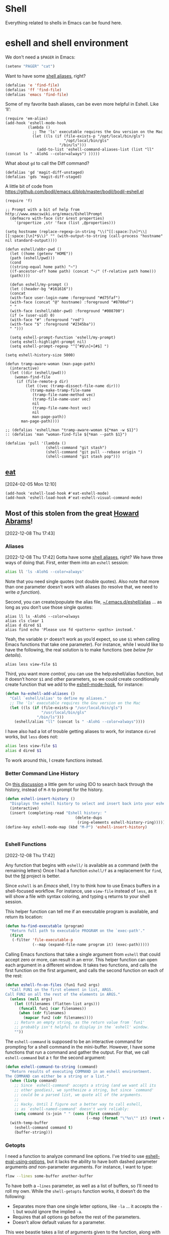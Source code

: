 * Shell

Everything related to shells in Emacs can be found here.

* eshell and shell environment

We don't need a =$PAGER= in Emacs:

#+BEGIN_SRC emacs-lisp
     (setenv "PAGER" "cat")
#+END_SRC

Want to have some [[http://www.emacswiki.org/emacs/EshellAlias][shell aliases]], right?

#+BEGIN_SRC emacs-lisp
    (defalias 'e 'find-file)
    (defalias 'ff 'find-file)
    (defalias 'emacs 'find-file)
#+END_SRC

Some of my favorite bash aliases, can be even more helpful in Eshell. Like ‘ll’:

  #+BEGIN_SRC elisp
    (require 'em-alias)
    (add-hook 'eshell-mode-hook
              (lambda ()
                ;; The 'ls' executable requires the Gnu version on the Mac
                (let ((ls (if (file-exists-p "/opt/local/bin/gls")
                              "/opt/local/bin/gls"
                            "/bin/ls")))
                  (add-to-list 'eshell-command-aliases-list (list "ll" (concat ls " -AlohG --color=always") )))))
  #+END_SRC

What about =gd= to call the Diff command?

   #+BEGIN_SRC elisp
     (defalias 'gd 'magit-diff-unstaged)
     (defalias 'gds 'magit-diff-staged)
   #+END_SRC

A little bit of code from https://github.com/bodil/emacs.d/blob/master/bodil/bodil-eshell.el

#+BEGIN_SRC elisp
  (require 'f)

  ;; Prompt with a bit of help from http://www.emacswiki.org/emacs/EshellPrompt
    (defmacro with-face (str &rest properties)
      `(propertize ,str 'face (list ,@properties)))

  (setq hostname (replace-regexp-in-string "\\(^[[:space:]\n]*\\|[[:space:]\n]*$\\)" "" (with-output-to-string (call-process "hostname" nil standard-output))))

  (defun eshell/abbr-pwd ()
    (let ((home (getenv "HOME"))
    (path (eshell/pwd)))
    (cond
    ((string-equal home path) "~")
    ((f-ancestor-of? home path) (concat "~/" (f-relative path home)))
    (path))))

    (defun eshell/my-prompt ()
    (let ((header-bg "#161616"))
    (concat
    (with-face user-login-name :foreground "#d75faf")
    (with-face (concat "@" hostname) :foreground "#8700af")
    " "
    (with-face (eshell/abbr-pwd) :foreground "#008700")
    (if (= (user-uid) 0)
    (with-face "#" :foreground "red")
    (with-face "$" :foreground "#2345ba"))
    " ")))

    (setq eshell-prompt-function 'eshell/my-prompt)
    (setq eshell-highlight-prompt nil)
    (setq eshell-prompt-regexp "^[^#$\n]+[#$] ")
#+END_SRC

#+begin_src elisp
  (setq eshell-history-size 5000)
#+end_src

#+begin_src elisp
  (defun tramp-aware-woman (man-page-path)
    (interactive)
    (let ((dir (eshell/pwd)))
      (woman-find-file
       (if (file-remote-p dir)
           (let ((vec (tramp-dissect-file-name dir)))
             (tramp-make-tramp-file-name
              (tramp-file-name-method vec)
              (tramp-file-name-user vec)
              nil
              (tramp-file-name-host vec)
              nil
              man-page-path))
         man-page-path))))

  ;; (defalias 'eshell/man "tramp-aware-woman ${*man -w $1}")
  :: (defalias 'man "woman-find-file ${*man --path $1}")
#+end_src

#+begin_src elisp
  (defalias 'pull '(lambda ()
                    (shell-command "git stash")
                    (shell-command "git pull --rebase origin ")
                    (shell-command "git stash pop")))
#+end_src

** [[https://codeberg.org/akib/emacs-eat/][eat]]
[2024-02-05 Mon 12:10]

#+begin_src elisp
  (add-hook 'eshell-load-hook #'eat-eshell-mode)
  (add-hook 'eshell-load-hook #'eat-eshell-visual-command-mode)
#+end_src


** Most of this stolen from the great [[https://github.com/howardabrams/hamacs/blob/main/ha-eshell.org][Howard Abrams]]!
[2022-12-08 Thu 17:43]
*** Aliases
[2022-12-08 Thu 17:42]
Gotta have some [[http://www.emacswiki.org/emacs/EshellAlias][shell aliases]], right? We have three ways of doing
that. First, enter them into an =eshell= session:

#+begin_src sh
  alias ll 'ls -AlohG --color=always'
#+end_src
Note that you need single quotes (not double quotes). Also note that
more than one parameter doesn’t work with aliases (to resolve that, we
need to write [[Eshell Functions][a function]]).

Second, you can create/populate the alias file,
[[file:~/.emacs.d/eshell/alias][~/.emacs.d/eshell/alias]] … as long as you don’t use those single
quotes:

#+begin_src shell :tangle ~/.emacs.d/eshell/alias
  alias ll ls -AlohG --color=always
  alias cls clear 1
  alias d dired $1
  alias find echo 'Please use fd <pattern> <paths> instead.'
#+end_src
Yeah, the variable =$*= doesn’t work as you’d expect, so use =$1= when calling Emacs functions that take one parameter).
For instance, while I would like to have the following, the real solution is to make functions (see [[Less and More][below for details]]).
#+begin_src shell :tangle ~/.emacs.d/eshell/alias
  alias less view-file $1
#+end_src

Third,  you want more /control/, you can use the help:eshell/alias function, but it doesn’t honor =$1= and other parameters, so we could create conditionally create function that we add to the [[help:eshell-mode-hook][eshell-mode-hook]], for instance:
#+begin_src emacs-lisp :tangle no
  (defun ha-eshell-add-aliases ()
    "Call `eshell/alias' to define my aliases."
    ;; The 'ls' executable requires the Gnu version on the Mac
    (let ((ls (if (file-exists-p "/usr/local/bin/gls")
                  "/usr/local/bin/gls"
                "/bin/ls")))
      (eshell/alias "ll" (concat ls " -AlohG --color=always"))))
#+end_src

I have also had a lot of trouble getting aliases to work, for instance =dired= works, but =less= does not:
#+begin_src sh :tangle no
  alias less view-file $1
  alias d dired $1
#+end_src
To work around this, I create functions instead.

*** Better Command Line History
On [[http://www.reddit.com/r/emacs/comments/1zkj2d/advanced_usage_of_eshell/][this discussion]] a little gem for using IDO to search back through the history, instead of =M-R= to prompt for the history.
#+begin_src emacs-lisp
  (defun eshell-insert-history ()
    "Displays the eshell history to select and insert back into your eshell."
    (interactive)
    (insert (completing-read "Eshell history: "
                                 (delete-dups
                                  (ring-elements eshell-history-ring)))))
  (define-key eshell-mode-map (kbd "M-P") 'eshell-insert-history)


  #+END_SRC
*** Eshell Functions
[2022-12-08 Thu 17:42]

Any function that begins with =eshell/= is available as a command (with the remaining letters) Once I had a function =eshell/f= as a replacement for =find=, but the [[https://github.com/sharkdp/fd][fd]] project is better.

Since =eshell= is an /Emacs/ shell, I try to think how to use Emacs buffers in a shell-focused workflow. For instance, use =view-file= instead of =less=, as it will show a file with syntax coloring, and typing ~q~ returns to your shell session.

This helper function can tell me if an executable program is
available, and return its location:

#+begin_src emacs-lisp
  (defun ha-find-executable (program)
    "Return full path to executable PROGRAM on the `exec-path'."
    (first
     (-filter 'file-executable-p
              (--map (expand-file-name program it) (exec-path)))))
#+end_src

Calling Emacs functions that take a single argument from =eshell= that
could accept zero or more, can result in an error. This helper
function can open each argument in a different window. It takes two
functions, and calls the first function on the first argument, and
calls the second function on each of the rest:

#+begin_src emacs-lisp
  (defun eshell-fn-on-files (fun1 fun2 args)
    "Call FUN1 on the first element in list, ARGS.
  Call FUN2 on all the rest of the elements in ARGS."
    (unless (null args)
      (let ((filenames (flatten-list args)))
        (funcall fun1 (car filenames))
        (when (cdr filenames)
          (mapcar fun2 (cdr filenames))))
      ;; Return an empty string, as the return value from `fun1'
      ;; probably isn't helpful to display in the `eshell' window.
      ""))
#+end_src

The =eshell-command= is supposed to be an interactive command for
prompting for a shell command in the mini-buffer. However, I have some
functions that run a command and gather the output. For that, we call
=eshell-command= but a =t= for the second argument:

#+begin_src emacs-lisp
  (defun eshell-command-to-string (command)
    "Return results of executing COMMAND in an eshell environtment.
  The COMMAND can either be a string or a list."
    (when (listp command)
      ;; Since `eshell-command' accepts a string (and we want all its
      ;; other goodies), we synthesize a string, but since `command'
      ;; could be a parsed list, we quote all of the arguments.
      ;;
      ;; Hacky. Until I figure out a better way to call eshell,
      ;; as `eshell-named-command' doesn't work reliably:
      (setq command (s-join " " (cons (first command)
                                      (--map (format "\"%s\"" it) (rest command))))))
    (with-temp-buffer
      (eshell-command command t)
      (buffer-string)))
#+end_src

*** Getopts
I need a function to analyze command line options. I’ve tried to use
[[help:eshell-eval-using-options][eshell-eval-using-options]], but it lacks the ability to have both
dashed parameter arguments /and/ non-parameter arguments. For instance,
I want to type:

#+begin_src sh
  flow --lines some-buffer another-buffer
#+end_src

To have both a =—lines= parameter, as well as a list of buffers, so I’ll need to roll my own.
While the =shell-getopts= function works, it doesn’t do the following:
  - Separates more than one single letter options, like =-la= … it accepts the =-l= but would ignore the implied =-a=.
  - Requires that all options go before the rest of the parameters.
  - Doesn’t allow default values for a parameter.

This wee beastie takes a list of arguments given to the function,
along with a /argument definition/, and returns a hash-table of
results.
#+begin_src emacs-lisp
  (defun eshell-getopts (defargs args)
    "Return hash table of ARGS parsed against DEFARGS.
  Where DEFARGS is an argument definition, a list of plists.
  For instance:
     '((:name number :short \"n\"                 :parameter integer :default 0)
       (:name title  :short \"t\" :long \"title\" :parameter string)
       (:name debug  :short \"d\" :long \"debug\"))

  If ARGS, a list of _command line parameters_ is something like:

      '(\"-d\" \"-n\" \"4\" \"--title\" \"How are that\" \"this\" \"is\" \"extra\")

  The hashtable return would contain these entries:

      debug t
      number 4  ; as a number
      title \"How are that\" ; as a string
      parameters (\"this\" \"is\" \"extra\") ; as a list of strings "
    (let ((retmap    (make-hash-table))
          (short-arg (rx string-start "-" (group alnum)))
          (long-arg  (rx string-start "--" (group (1+ any)))))

      ;; Let's not pollute the Emacs name space with tiny functions, as
      ;; well as we want these functions to have access to the "somewhat
      ;; global variables", `retmap' and `defargs', we use the magical
      ;; `cl-labels' macro to define small functions:

      (cl-labels ((match-short (str defarg)
                    ;; Return t if STR matches against DEFARG's short label:
                    (and (string-match short-arg str)
                         (string= (match-string 1 str)
                                  (plist-get defarg :short))))

                  (match-long (str defarg)
                    ;; Return t if STR matches against DEFARG's long label:
                    (and (string-match long-arg str)
                         (string= (match-string 1 str)
                                  (plist-get defarg :long))))

                  (match-arg (str defarg)
                    ;; Return DEFARG if STR matches its definition (and it's a string):
                    (when (and (stringp str)
                               (or (match-short str defarg)
                                   (match-long str defarg)))
                      defarg))

                  (find-argdef (str)
                    ;; Return entry in DEFARGS that matches STR:
                    (first (--filter (match-arg str it) defargs)))

                  (process-args (arg parm rest)
                    (when arg
                      (let* ((defarg (find-argdef arg))
                             (key    (plist-get defarg :name)))
                        (cond
                         ;; If ARG doesn't match any definition, add
                         ;; everything else to PARAMETERS key:
                         ((null defarg)
                          (puthash 'parameters (cons arg rest) retmap))

                         ((plist-get defarg :help)
                          (error (documentation (plist-get defarg :help))))

                         ;; If argument definition has a integer parameter,
                         ;; convert next entry as a number and process rest:
                         ((eq (plist-get defarg :parameter) 'integer)
                          (puthash key (string-to-number parm) retmap)
                          (process-args (cadr rest) (caddr rest) (cddr rest)))

                         ;; If argument definition has a parameter, use
                         ;; the next entry as the value and process rest:
                         ((plist-get defarg :parameter)
                          (puthash key parm retmap)
                          (process-args (cadr rest) (caddr rest) (cddr rest)))

                         ;; No parameter? Store true for its key:
                         (t
                          (puthash key t retmap)
                          (process-args (first rest) (second rest) (cdr rest))))))))

        (process-args (first args) (second args) (cdr args))
        retmap)))
#+end_src

Let’s make some test examples:
#+begin_src emacs-lisp :tangle no
  (ert-deftest eshell-getopts-test ()
    (let* ((defargs
            '((:name number :short "n"                :parameter integer :default 0)
              (:name title  :short "t" :long "title"  :parameter string)
              (:name debug  :short "d" :long "debug")))
           (no-options   '())
           (just-params  '("apple" "banana" "carrot"))
           (just-options '("-d" "-t" "this is a title"))
           (all-options  '("-d" "-n" "4" "--title" "My title" "apple" "banana" "carrot"))
           (odd-params   `("ha-eshell.org" ,(get-buffer "ha-eshell.org"))))

      ;; No options ...
      (should (= (hash-table-count (eshell-getopts defargs no-options)) 0))

      ;; Just parameters, no options
      (let ((opts (eshell-getopts defargs just-params)))
        (should (= (hash-table-count opts) 1))
        (should (= (length (gethash 'parameters opts)) 3)))

      ;; No parameters, few options
      (let ((opts (eshell-getopts defargs just-options)))
        (should (= (hash-table-count opts) 2))
        (should (= (length (gethash 'parameters opts)) 0))
        (should (gethash 'debug opts))
        (should (string= (gethash 'title opts) "this is a title")))

      ;; All options
      (let ((opts (eshell-getopts defargs all-options)))
        (should (= (hash-table-count opts) 4))
        (should (gethash 'debug opts))
        (should (= (gethash 'number opts) 4))
        (should (string= (gethash 'title opts) "My title"))
        (should (= (length (gethash 'parameters opts)) 3)))

      (let* ((opts  (eshell-getopts defargs odd-params))
             (parms (gethash 'parameters opts)))

        (should (= (hash-table-count opts) 1))
        (should (= (length parms) 2))
        (should (stringp (first parms)))
        (should (bufferp (second parms))))))
#+end_src

*** Setting Variables
To set a variable in Eshell, you use good ol’ =setq=, but that would
create global variables. We can make a version for Eshell, that makes
buffer-local variables.
#+begin_src emacs-lisp
  (defun eshell/set (&rest args)
    "Creates a buffer local variables."
    (dolist (arg-pair (seq-partition args 2))
      (seq-let (var val) arg-pair
        (let ((var-sym (make-symbol var)))
          (set (make-local-variable var-sym) val)))))
#+end_src

*** Less and More
[2022-12-08 Thu 17:53]

While I can type =find-file=, I often use =e= as an alias for =emacsclient=
in Terminals, so let’s do something similar for =eshell=:
Also note that we can take advantage of the =eshell-fn-on-files=
function to expand the [[help:find-file][find-file]] (which takes one argument), to open
more than one file at one time.

#+begin_src emacs-lisp
  (defun eshell/e (&rest files)
    "Essentially an alias to the `find-file' function."
    (eshell-fn-on-files 'find-file 'find-file-other-window files))

  (defun eshell/ee (&rest files)
    "Edit one or more files in another window."
    (eshell-fn-on-files 'find-file-other-window 'find-file-other-window files))
#+end_src

No way would I accidentally type any of the following commands:

#+begin_src emacs-lisp
  (defalias 'eshell/emacs 'eshell/e)
  (defalias 'eshell/vi 'eshell/e)
  (defalias 'eshell/vim 'eshell/e)
#+end_src

Both =less= and =more= are the same to me. as I want to scroll through a
file. Sure the [[https://github.com/sharkdp/bat][bat]] program is cool, but from eshell, we could call
[[help:view-file][view-file]], and hit ~q~ to quit and return to the shell.

#+begin_src emacs-lisp
  (defun eshell/less (&rest files)
    "Essentially an alias to the `view-file' function."
    (eshell-fn-on-files 'view-file 'view-file-other-window files))
#+end_src
Do I type =more= any more than =less=?
#+begin_src emacs-lisp
  (defalias 'eshell/more 'eshell/less)
  (defalias 'eshell/view 'eshell/less)
#+end_src

*** git
[2022-12-08 Thu 17:55]

I used to have a number =g=-prefixed aliases to call git-related
commands, but now, I call [[file:ha-config.org::*Magit][Magit]] instead. My =gst= command is an alias to
=magit-status=, but using the =alias= doesn't pull in the current working
directory, so I make it a function, instead:

#+begin_src emacs-lisp
  (defun eshell/gst (&rest args)
      (magit-status (pop args) nil)
      (eshell/echo))   ;; The echo command suppresses output
#+end_src

*** Regular Expressions
[2022-12-08 Thu 17:57]

I think using the [[help:rx][rx]] macro with applications like =grep= is great reason why =eshell= rocks. Assuming we can’t remember cryptic regular expression syntax, we could look for a GUID-like strings using =ripgrep= with:
#+begin_src sh
  $ rg (rx (one-or-more hex) "-" (one-or-more hex))
#+end_src
The problem with this trick is that =rx= outputs an Emacs-compatible regular expression, which doesn’t always match regular expressions accepted by most applications.

The [[https://github.com/joddie/pcre2el][pcre2el]] project can convert from a Lisp regular expression to a
[[http://www.pcre.org/][PCRE]] (Perl Compatible Regular Expression), acceptable by [[https://github.com/BurntSushi/ripgrep][ripgrep]].

#+begin_src emacs-lisp
  (require 'pcre2el)

  (defmacro prx (&rest expressions)
          "Convert the rx-compatible regular EXPRESSIONS to PCRE.
        Most shell applications accept Perl Compatible Regular Expressions."
          `(rx-let ((integer (1+ digit))
                    (float   (seq integer "." integer))
                    (b256    (seq (optional (or "1" "2"))
                                  (regexp "[0-9]\\{1,2\\}")))
                    (ipaddr  (seq b256 "." b256 "." b256 "." b256))
                    (time    (seq digit (optional digit) ":" (= 2 digit) (optional ":" (= 2 digit))))
                    (email   (seq (1+ (regexp "[^,< ]")) "@" (1+ (seq (1+ (any alnum "-"))) ".") (1+ alnum)))
                    (date    (seq (= 2 digit) (or "/" "-") (= 2 digit) (or "/" "-") (= 4 digit)))
                    (ymd     (seq (= 4 digit) (or "/" "-") (= 2 digit) (or "/" "-") (= 2 digit)))
                    (uuid    (seq (= 8 hex) "-" (= 3 (seq (= 4 hex) "-")) (= 12 hex)))
                    (guid    (seq uuid)))
             (rxt-elisp-to-pcre (rx ,@expressions))))
#+end_src

*** Map over Files
[2022-12-08 Thu 17:58]

While I like eshell’s =for= loop well enough (if I can remember the
syntax), as in:

#+begin_src sh :tangle no
  for file in *.org {
    chmod a+x $file
  }
#+end_src

I like the idea of using a /map/ structure, for instance, wouldn’t it be
cool to type something like:

#+begin_src sh :tangle no
  do chmod a+x *.org
#+end_src

How would this work without special syntax? Well, eshell sends the
=*.org= as a list of files, which we could use as the delimiter. The
downside is that we want to list the files, we need to actually /list/
the files, as in:

#+begin_src sh :tangle no
  do chmod a+x (list "a.org" "c.org")
#+end_src

Pretty ugly, but what about using =::= as a separator of the /lambda/ from
the /list/, like:

#+begin_src sh :tangle no
  do chmod a+x :: *.org b.txt
#+end_src

Here is my initial function. After separating the arguments into two
groups (split on the =::= string), we iterate over the file elements,
creating a /form/ that includes the filename.

#+begin_src emacs-lisp
  (defun eshell/do (&rest args)
    "Execute a command sequence over a collection of file elements.
  Separate the sequence and the elements with a `::' string.
  For instance:

      do chown _ angela :: *.org(u'oscar')

  The function substitutes the `_' sequence to a single filename
  element, and if not specified, it appends the file name to the
  command. So the following works as expected:

      do chmod a+x :: *.org"
    (seq-let (forms elements) (-split-on "::" args)
      (dolist (element (-flatten (-concat elements)))
        (message "Working on %s ... %s" element forms)
        (let* ((form (if (-contains? forms "_")
                         (-replace "_" element forms)
                       (-snoc forms element)))
               (cmd  (car form))
               (args (cdr form)))
          (eshell-named-command cmd args)))))
#+end_src
The [[help:eshell-named-command][eshell-named-command]] takes the command separately from the
arguments, so we use =car= and =cdr= on the form.

* vterm
[2022-12-17 Sat 14:15]

vterm can recognize the prompt and you can use <ctrl> c <ctrl> p  and
<ctrl> c <ctrl> n to jump around.
For this we have to tweak the bash configuration a little bit.

#+begin_src shell :eval never
  if [ "$INSIDE_EMACS" == "vterm" ]; then
      function vterm_printf() {
          if [ -n "$TMUX" ] && ([ "${TERM%%-*}" = "tmux" ] || [ "${TERM%%-*}" = "screen" ]); then
              # Tell tmux to pass the escape sequences through
              printf "\ePtmux;\e\e]%s\007\e\\" "$1"
          elif [ "${TERM%%-*}" = "screen" ]; then
              # GNU screen (screen, screen-256color, screen-256color-bce)
              printf "\eP\e]%s\007\e\\" "$1"
          else
              printf "\e]%s\e\\" "$1"
          fi
      }

      function vterm_prompt_end(){
          vterm_printf "51;A$(whoami)@$(hostname):$(pwd)"
      }
  fi

#+end_src

Additionally we have to modify the prompt:

#+begin_src shell :eval never
  if [ "$INSIDE_EMACS" == "vterm" ]; then
      export PS1=$PS1'\[$(vterm_prompt_end)\]'
  fi
#+end_src

Usually I don't need f keys in the shell.
If necessary I can still prefix with <ctrl>q

#+begin_src emacs-lisp
  (defun bba-vterm-hook ()
    (define-key vterm-mode-map (kbd "<f3>") nil)
    (define-key vterm-mode-map (kbd "S-<f3>") nil)
    (define-key vterm-mode-map (kbd "<f4>") nil)
    (define-key vterm-mode-map (kbd "S-<f4>") nil)
    (define-key vterm-mode-map (kbd "<f9>") nil)
    )
  (add-hook 'vterm-mode-hook 'bba-vterm-hook)
#+end_src
